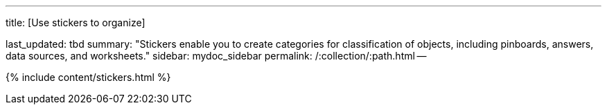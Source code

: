 '''

title: [Use stickers to organize]

last_updated: tbd summary: "Stickers enable you to create categories for classification of objects, including pinboards, answers, data sources, and worksheets." sidebar: mydoc_sidebar permalink: /:collection/:path.html --

{% include content/stickers.html %}
